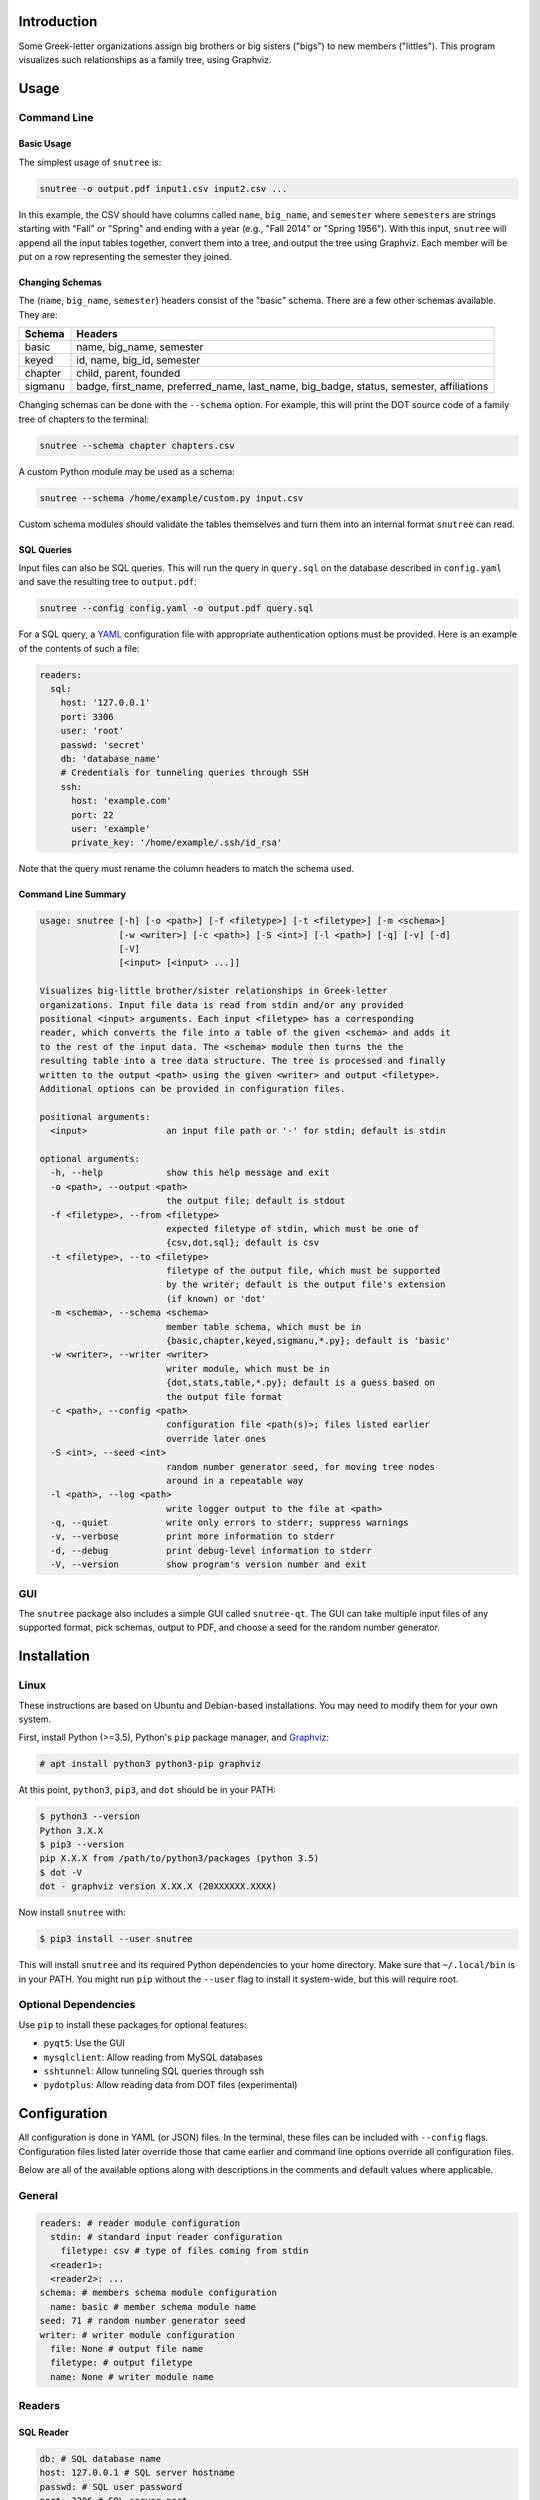 Introduction
============

Some Greek-letter organizations assign big brothers or big sisters ("bigs") to
new members ("littles"). This program visualizes such relationships as a family
tree, using Graphviz.

Usage
=====

Command Line
------------

Basic Usage
~~~~~~~~~~~

The simplest usage of ``snutree`` is:

.. code:: bash

    snutree -o output.pdf input1.csv input2.csv ...

In this example, the CSV should have columns called ``name``, ``big_name``, and
``semester`` where ``semester``\s are strings starting with "Fall" or "Spring"
and ending with a year (e.g., "Fall 2014" or "Spring 1956"). With this input,
``snutree`` will append all the input tables together, convert them into a
tree, and output the tree using Graphviz. Each member will be put on a row
representing the semester they joined.

Changing Schemas
~~~~~~~~~~~~~~~~

The (``name``, ``big_name``, ``semester``) headers consist of the
"basic" schema. There are a few other schemas available. They are:

+---------+------------------------------------------------------------------+
| Schema  | Headers                                                          |
+=========+==================================================================+
| basic   | name, big\_name, semester                                        |
+---------+------------------------------------------------------------------+
| keyed   | id, name, big\_id, semester                                      |
+---------+------------------------------------------------------------------+
| chapter | child, parent, founded                                           |
+---------+------------------------------------------------------------------+
| sigmanu | badge, first\_name, preferred\_name, last\_name, big\_badge,     |
|         | status, semester, affiliations                                   |
+---------+------------------------------------------------------------------+

Changing schemas can be done with the ``--schema`` option. For example, this
will print the DOT source code of a family tree of chapters to the terminal:

.. code:: bash

    snutree --schema chapter chapters.csv

A custom Python module may be used as a schema:

.. code:: bash

    snutree --schema /home/example/custom.py input.csv

Custom schema modules should validate the tables themselves and turn them into
an internal format ``snutree`` can read.

SQL Queries
~~~~~~~~~~~

Input files can also be SQL queries. This will run the query in ``query.sql``
on the database described in ``config.yaml`` and save the resulting tree to
``output.pdf``:

.. code:: bash

    snutree --config config.yaml -o output.pdf query.sql

For a SQL query, a `YAML <http://www.yaml.org/start.html>`_ configuration file
with appropriate authentication options must be provided. Here is an example of
the contents of such a file:

.. code:: yaml

    readers:
      sql:
        host: '127.0.0.1'
        port: 3306
        user: 'root'
        passwd: 'secret'
        db: 'database_name'
        # Credentials for tunneling queries through SSH
        ssh:
          host: 'example.com'
          port: 22
          user: 'example'
          private_key: '/home/example/.ssh/id_rsa'

Note that the query must rename the column headers to match the schema used.

Command Line Summary
~~~~~~~~~~~~~~~~~~~~

.. code::

    usage: snutree [-h] [-o <path>] [-f <filetype>] [-t <filetype>] [-m <schema>]
                   [-w <writer>] [-c <path>] [-S <int>] [-l <path>] [-q] [-v] [-d]
                   [-V]
                   [<input> [<input> ...]]

    Visualizes big-little brother/sister relationships in Greek-letter
    organizations. Input file data is read from stdin and/or any provided
    positional <input> arguments. Each input <filetype> has a corresponding
    reader, which converts the file into a table of the given <schema> and adds it
    to the rest of the input data. The <schema> module then turns the the
    resulting table into a tree data structure. The tree is processed and finally
    written to the output <path> using the given <writer> and output <filetype>.
    Additional options can be provided in configuration files.

    positional arguments:
      <input>               an input file path or '-' for stdin; default is stdin

    optional arguments:
      -h, --help            show this help message and exit
      -o <path>, --output <path>
                            the output file; default is stdout
      -f <filetype>, --from <filetype>
                            expected filetype of stdin, which must be one of
                            {csv,dot,sql}; default is csv
      -t <filetype>, --to <filetype>
                            filetype of the output file, which must be supported
                            by the writer; default is the output file's extension
                            (if known) or 'dot'
      -m <schema>, --schema <schema>
                            member table schema, which must be in
                            {basic,chapter,keyed,sigmanu,*.py}; default is 'basic'
      -w <writer>, --writer <writer>
                            writer module, which must be in
                            {dot,stats,table,*.py}; default is a guess based on
                            the output file format
      -c <path>, --config <path>
                            configuration file <path(s)>; files listed earlier
                            override later ones
      -S <int>, --seed <int>
                            random number generator seed, for moving tree nodes
                            around in a repeatable way
      -l <path>, --log <path>
                            write logger output to the file at <path>
      -q, --quiet           write only errors to stderr; suppress warnings
      -v, --verbose         print more information to stderr
      -d, --debug           print debug-level information to stderr
      -V, --version         show program's version number and exit


GUI
---

The ``snutree`` package also includes a simple GUI called ``snutree-qt``. The
GUI can take multiple input files of any supported format, pick schemas, output
to PDF, and choose a seed for the random number generator.

Installation
============

Linux
-----

These instructions are based on Ubuntu and Debian-based installations. You may
need to modify them for your own system.

First, install Python (>=3.5), Python's ``pip`` package manager, and `Graphviz
<http://graphviz.org>`_:

.. code:: bash

    # apt install python3 python3-pip graphviz

At this point, ``python3``, ``pip3``, and ``dot`` should be in your PATH:

.. code:: bash

    $ python3 --version
    Python 3.X.X
    $ pip3 --version
    pip X.X.X from /path/to/python3/packages (python 3.5)
    $ dot -V
    dot - graphviz version X.XX.X (20XXXXXX.XXXX)

Now install ``snutree`` with:

.. code:: bash

    $ pip3 install --user snutree

This will install ``snutree`` and its required Python dependencies to your home
directory. Make sure that ``~/.local/bin`` is in your PATH. You might run
``pip`` without the ``--user`` flag to install it system-wide, but this will
require root.

Optional Dependencies
---------------------

Use ``pip`` to install these packages for optional features:

- ``pyqt5``: Use the GUI

- ``mysqlclient``: Allow reading from MySQL databases

- ``sshtunnel``: Allow tunneling SQL queries through ssh

- ``pydotplus``: Allow reading data from DOT files (experimental)

Configuration
=============

All configuration is done in YAML (or JSON) files. In the terminal, these files
can be included with ``--config`` flags. Configuration files listed later
override those that came earlier and command line options override all
configuration files.

Below are all of the available options along with descriptions in the comments
and default values where applicable.

General
-------

.. code:: yaml

    readers: # reader module configuration
      stdin: # standard input reader configuration
        filetype: csv # type of files coming from stdin
      <reader1>:
      <reader2>: ...
    schema: # members schema module configuration
      name: basic # member schema module name
    seed: 71 # random number generator seed
    writer: # writer module configuration
      file: None # output file name
      filetype: # output filetype
      name: None # writer module name

Readers
-------

SQL Reader
~~~~~~~~~~

.. code:: yaml

    db: # SQL database name
    host: 127.0.0.1 # SQL server hostname
    passwd: # SQL user password
    port: 3306 # SQL server port
    ssh: # credentials to encrypt SQL connection with SSH
      host: # SSH server hostname
      port: 22 # SSH server port
      private_key: # SSH private keyfile path
      user: # SSH username
    user: root # SQL username

Schemas
-------

Sigma Nu Schema
~~~~~~~~~~~~~~~

.. code:: yaml

    chapter: # the chapter whose family tree will be generated
    name: sigmanu

Writers
-------

DOT Writer
~~~~~~~~~~

See `Graphviz's documentation <http://graphviz.org/content/attrs>`_ for
available DOT attributes.

.. code:: yaml

    colors: True # add color to member nodes
    custom_edges: True # enable custom edges
    custom_nodes: True # enable custom nodes
    defaults: # default Graphviz attributes
      edge: # defaults for Graphviz edges
        all: # all edges
          <name1>: <value1>
          <name2>: ...
        rank: # edges between rank nodes
          <name1>: <value1>
          <name2>: ...
        unknown: # edges coming from unknown parents
          <name1>: <value1>
          <name2>: ...
      graph: # defaults for Graphviz graphs
        all:
          <name1>: <value1>
          <name2>: ...
      node: # defaults for Graphviz nodes
        all: # all nodes
          <name1>: <value1>
          <name2>: ...
        member: # member nodes
          <name1>: <value1>
          <name2>: ...
        rank: # rank nodes
          <name1>: <value1>
          <name2>: ...
        unknown: # nodes of unknown parents
          <name1>: <value1>
          <name2>: ...
    edges: # a list of custom Graphviz edges
      - # edge1
        attributes: # Graphviz edge attributes
          <name1>: <value1>
          <name2>: ...
        nodes: # keys of nodes connected by this edge
          - # key1
          - ...
      - ...
    family_colors: # map of member keys to Graphviz colors
      <key1>: <color1>
      <key2>: ...
    file: # output file name
    filetype: # output filetype
    name: dot # writer name
    no_singletons: True # delete member nodes with neither parent nor child nodes
    nodes: # custom Graphviz nodes
      <key1>:
        attributes: # Graphviz node attributes
          <name1>: <value1>
          <name2>: ...
        rank: # the rank (i.e., year, semester, etc.) the node is in
      <key2>: ...
    ranks: True # enable ranks
    unknowns: True # add parent nodes to members without any
    warn_rank: None # if no_singletons=True, singletons with rank>=warn_rank trigger warnings when dropped

Versioning
==========

This project loosely uses `Semantic Versioning <http://semver.org/>`_.

License
=======

This project is licensed under
`GPLv3 <https://www.gnu.org/licenses/gpl-3.0.html>`_.

